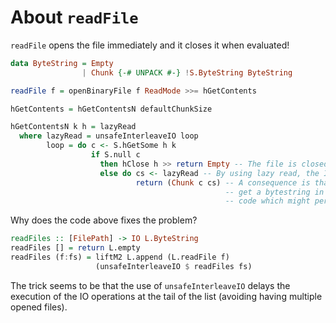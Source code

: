 * About ~readFile~
  ~readFile~ opens the file immediately and it closes it when evaluated!
  #+BEGIN_SRC haskell
    data ByteString = Empty
                    | Chunk {-# UNPACK #-} !S.ByteString ByteString

    readFile f = openBinaryFile f ReadMode >>= hGetContents

    hGetContents = hGetContentsN defaultChunkSize

    hGetContentsN k h = lazyRead
      where lazyRead = unsafeInterleaveIO loop
            loop = do c <- S.hGetSome h k 
                      if S.null c
                        then hClose h >> return Empty -- The file is closed here!
                        else do cs <- lazyRead -- By using lazy read, the IO is not yet performed
                                return (Chunk c cs) -- A consequence is that you'll
                                                    -- get a bytestring in pure
                                                    -- code which might perform IO!
  #+END_SRC

  Why does the code above fixes the problem?
  #+BEGIN_SRC haskell
    readFiles :: [FilePath] -> IO L.ByteString
    readFiles [] = return L.empty
    readFiles (f:fs) = liftM2 L.append (L.readFile f)
                       (unsafeInterleaveIO $ readFiles fs)
  #+END_SRC
  The trick seems to be that the use of ~unsafeInterleaveIO~ delays the
  execution of the IO operations at the tail of the list (avoiding having
  multiple opened files).
                         

